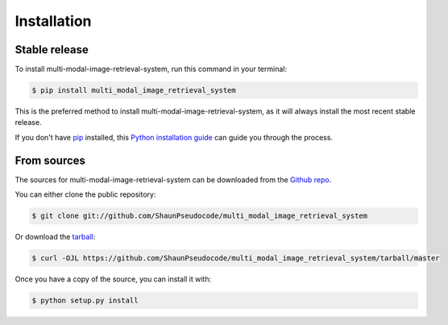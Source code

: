 .. highlight:: shell

============
Installation
============


Stable release
--------------

To install multi-modal-image-retrieval-system, run this command in your terminal:

.. code-block:: console

    $ pip install multi_modal_image_retrieval_system

This is the preferred method to install multi-modal-image-retrieval-system, as it will always install the most recent stable release.

If you don't have `pip`_ installed, this `Python installation guide`_ can guide
you through the process.

.. _pip: https://pip.pypa.io
.. _Python installation guide: http://docs.python-guide.org/en/latest/starting/installation/


From sources
------------

The sources for multi-modal-image-retrieval-system can be downloaded from the `Github repo`_.

You can either clone the public repository:

.. code-block:: console

    $ git clone git://github.com/ShaunPseudocode/multi_modal_image_retrieval_system

Or download the `tarball`_:

.. code-block:: console

    $ curl -OJL https://github.com/ShaunPseudocode/multi_modal_image_retrieval_system/tarball/master

Once you have a copy of the source, you can install it with:

.. code-block:: console

    $ python setup.py install


.. _Github repo: https://github.com/ShaunPseudocode/multi_modal_image_retrieval_system
.. _tarball: https://github.com/ShaunPseudocode/multi_modal_image_retrieval_system/tarball/master
